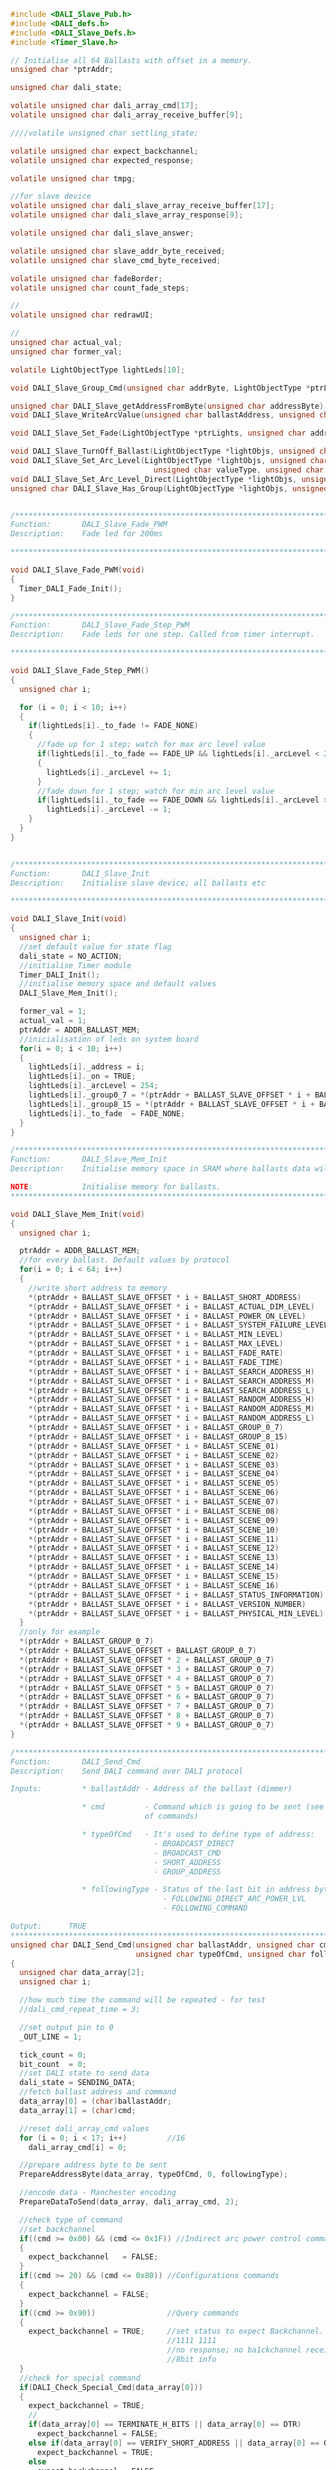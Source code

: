 #+BEGIN_SRC C
#include <DALI_Slave_Pub.h>
#include <DALI_defs.h>
#include <DALI_Slave_Defs.h>
#include <Timer_Slave.h>

// Initialise all 64 Ballasts with offset in a memory.
unsigned char *ptrAddr;

unsigned char dali_state;

volatile unsigned char dali_array_cmd[17];
volatile unsigned char dali_array_receive_buffer[9];

////volatile unsigned char settling_state;

volatile unsigned char expect_backchannel;
volatile unsigned char expected_response;

volatile unsigned char tmpg;

//for slave device
volatile unsigned char dali_slave_array_receive_buffer[17];
volatile unsigned char dali_slave_array_response[9];

volatile unsigned char dali_slave_answer;

volatile unsigned char slave_addr_byte_received;
volatile unsigned char slave_cmd_byte_received;

volatile unsigned char fadeBorder;
volatile unsigned char count_fade_steps;

//
volatile unsigned char redrawUI;

//
unsigned char actual_val;
unsigned char former_val;

volatile LightObjectType lightLeds[10];

void DALI_Slave_Group_Cmd(unsigned char addrByte, LightObjectType *ptrLight);

unsigned char DALI_Slave_getAddressFromByte(unsigned char addressByte);
void DALI_Slave_WriteArcValue(unsigned char ballastAddress, unsigned char arcValue);

void DALI_Slave_Set_Fade(LightObjectType *ptrLights, unsigned char addrByte, unsigned char fadeTypeDir);

void DALI_Slave_TurnOff_Ballast(LightObjectType *lightObjs, unsigned char ObjId);
void DALI_Slave_Set_Arc_Level(LightObjectType *lightObjs, unsigned char ObjId,
                                unsigned char valueType, unsigned char ledOn);
void DALI_Slave_Set_Arc_Level_Direct(LightObjectType *lightObjs, unsigned char ObjId, unsigned char arcValue);
unsigned char DALI_Slave_Has_Group(LightObjectType *lightObjs, unsigned char ObjId, unsigned char addrByte);


/*******************************************************************************
Function:       DALI_Slave_Fade_PWM
Description:    Fade led for 200ms

*******************************************************************************/

void DALI_Slave_Fade_PWM(void)
{
  Timer_DALI_Fade_Init();
}

/*******************************************************************************
Function:       DALI_Slave_Fade_Step_PWM
Description:    Fade leds for one step. Called from timer interrupt.

*******************************************************************************/

void DALI_Slave_Fade_Step_PWM()
{
  unsigned char i;

  for (i = 0; i < 10; i++)
  {
    if(lightLeds[i]._to_fade != FADE_NONE)
    {
      //fade up for 1 step; watch for max arc level value
      if(lightLeds[i]._to_fade == FADE_UP && lightLeds[i]._arcLevel < 254)
      {
        lightLeds[i]._arcLevel += 1;
      }
      //fade down for 1 step; watch for min arc level value
      if(lightLeds[i]._to_fade == FADE_DOWN && lightLeds[i]._arcLevel > 1)
        lightLeds[i]._arcLevel -= 1;
    }
  }
}


/*******************************************************************************
Function:       DALI_Slave_Init
Description:    Initialise slave device; all ballasts etc

*******************************************************************************/

void DALI_Slave_Init(void)
{
  unsigned char i;
  //set default value for state flag
  dali_state = NO_ACTION;
  //initialise Timer module
  Timer_DALI_Init();
  //initialise memory space and default values
  DALI_Slave_Mem_Init();
  
  former_val = 1;
  actual_val = 1;
  ptrAddr = ADDR_BALLAST_MEM;
  //inicialisation of leds on system board
  for(i = 0; i < 10; i++)
  {
    lightLeds[i]._address = i;
    lightLeds[i]._on = TRUE;
    lightLeds[i]._arcLevel = 254;
    lightLeds[i]._group0_7 = *(ptrAddr + BALLAST_SLAVE_OFFSET * i + BALLAST_GROUP_0_7);
    lightLeds[i]._group8_15 = *(ptrAddr + BALLAST_SLAVE_OFFSET * i + BALLAST_GROUP_8_15);
    lightLeds[i]._to_fade  = FADE_NONE;
  }
}

/*******************************************************************************
Function:       DALI_Slave_Mem_Init
Description:    Initialise memory space in SRAM where ballasts data will be stored

NOTE:           Initialise memory for ballasts.
*******************************************************************************/

void DALI_Slave_Mem_Init(void)
{
  unsigned char i;

  ptrAddr = ADDR_BALLAST_MEM;
  //for every ballast. Default values by protocol
  for(i = 0; i < 64; i++)
  {
    //write short address to memory
    *(ptrAddr + BALLAST_SLAVE_OFFSET * i + BALLAST_SHORT_ADDRESS)         = i;
    *(ptrAddr + BALLAST_SLAVE_OFFSET * i + BALLAST_ACTUAL_DIM_LEVEL)      = 0;
    *(ptrAddr + BALLAST_SLAVE_OFFSET * i + BALLAST_POWER_ON_LEVEL)        = 254;
    *(ptrAddr + BALLAST_SLAVE_OFFSET * i + BALLAST_SYSTEM_FAILURE_LEVEL)  = 254;
    *(ptrAddr + BALLAST_SLAVE_OFFSET * i + BALLAST_MIN_LEVEL)             = 1;
    *(ptrAddr + BALLAST_SLAVE_OFFSET * i + BALLAST_MAX_LEVEL)             = 254;
    *(ptrAddr + BALLAST_SLAVE_OFFSET * i + BALLAST_FADE_RATE)             = 7;
    *(ptrAddr + BALLAST_SLAVE_OFFSET * i + BALLAST_FADE_TIME)             = 1;
    *(ptrAddr + BALLAST_SLAVE_OFFSET * i + BALLAST_SEARCH_ADDRESS_H)      = 0;
    *(ptrAddr + BALLAST_SLAVE_OFFSET * i + BALLAST_SEARCH_ADDRESS_M)      = 0;
    *(ptrAddr + BALLAST_SLAVE_OFFSET * i + BALLAST_SEARCH_ADDRESS_L)      = 0;
    *(ptrAddr + BALLAST_SLAVE_OFFSET * i + BALLAST_RANDOM_ADDRESS_H)      = 0;
    *(ptrAddr + BALLAST_SLAVE_OFFSET * i + BALLAST_RANDOM_ADDRESS_M)      = 0;
    *(ptrAddr + BALLAST_SLAVE_OFFSET * i + BALLAST_RANDOM_ADDRESS_L)      = 0;
    *(ptrAddr + BALLAST_SLAVE_OFFSET * i + BALLAST_GROUP_0_7)             = 0;
    *(ptrAddr + BALLAST_SLAVE_OFFSET * i + BALLAST_GROUP_8_15)            = 0;
    *(ptrAddr + BALLAST_SLAVE_OFFSET * i + BALLAST_SCENE_01)              = 0;
    *(ptrAddr + BALLAST_SLAVE_OFFSET * i + BALLAST_SCENE_02)              = 254;
    *(ptrAddr + BALLAST_SLAVE_OFFSET * i + BALLAST_SCENE_03)              = 190;
    *(ptrAddr + BALLAST_SLAVE_OFFSET * i + BALLAST_SCENE_04)              = 0;
    *(ptrAddr + BALLAST_SLAVE_OFFSET * i + BALLAST_SCENE_05)              = 0;
    *(ptrAddr + BALLAST_SLAVE_OFFSET * i + BALLAST_SCENE_06)              = 254;
    *(ptrAddr + BALLAST_SLAVE_OFFSET * i + BALLAST_SCENE_07)              = 254;
    *(ptrAddr + BALLAST_SLAVE_OFFSET * i + BALLAST_SCENE_08)              = 80;
    *(ptrAddr + BALLAST_SLAVE_OFFSET * i + BALLAST_SCENE_09)              = 190;
    *(ptrAddr + BALLAST_SLAVE_OFFSET * i + BALLAST_SCENE_10)              = 200;
    *(ptrAddr + BALLAST_SLAVE_OFFSET * i + BALLAST_SCENE_11)              = 50;
    *(ptrAddr + BALLAST_SLAVE_OFFSET * i + BALLAST_SCENE_12)              = 30;
    *(ptrAddr + BALLAST_SLAVE_OFFSET * i + BALLAST_SCENE_13)              = 254;
    *(ptrAddr + BALLAST_SLAVE_OFFSET * i + BALLAST_SCENE_14)              = 0;
    *(ptrAddr + BALLAST_SLAVE_OFFSET * i + BALLAST_SCENE_15)              = 0;
    *(ptrAddr + BALLAST_SLAVE_OFFSET * i + BALLAST_SCENE_16)              = 100;
    *(ptrAddr + BALLAST_SLAVE_OFFSET * i + BALLAST_STATUS_INFORMATION)    = 0;
    *(ptrAddr + BALLAST_SLAVE_OFFSET * i + BALLAST_VERSION_NUMBER)        = 0;
    *(ptrAddr + BALLAST_SLAVE_OFFSET * i + BALLAST_PHYSICAL_MIN_LEVEL)    = 1;
  }
  //only for example
  *(ptrAddr + BALLAST_GROUP_0_7)                                          = 0x2D;
  *(ptrAddr + BALLAST_SLAVE_OFFSET + BALLAST_GROUP_0_7)                   = 0x35;
  *(ptrAddr + BALLAST_SLAVE_OFFSET * 2 + BALLAST_GROUP_0_7)               = 0x11;
  *(ptrAddr + BALLAST_SLAVE_OFFSET * 3 + BALLAST_GROUP_0_7)               = 0x15;
  *(ptrAddr + BALLAST_SLAVE_OFFSET * 4 + BALLAST_GROUP_0_7)               = 0x29;
  *(ptrAddr + BALLAST_SLAVE_OFFSET * 5 + BALLAST_GROUP_0_7)               = 0x2D;
  *(ptrAddr + BALLAST_SLAVE_OFFSET * 6 + BALLAST_GROUP_0_7)               = 0x2A;
  *(ptrAddr + BALLAST_SLAVE_OFFSET * 7 + BALLAST_GROUP_0_7)               = 0x2A;
  *(ptrAddr + BALLAST_SLAVE_OFFSET * 8 + BALLAST_GROUP_0_7)               = 0x2A;
  *(ptrAddr + BALLAST_SLAVE_OFFSET * 9 + BALLAST_GROUP_0_7)               = 0x3A;
}

/******************************************************************************
Function:       DALI_Send_Cmd
Description:    Send DALI command over DALI protocol

Inputs:         * ballastAddr - Address of the ballast (dimmer)

                * cmd         - Command which is going to be sent (see DALI_defs.h for list
                              of commands)
                              
                * typeOfCmd   - It's used to define type of address:
                                - BROADCAST_DIRECT
                                - BROADCAST_CMD
                                - SHORT_ADDRESS
                                - GROUP_ADDRESS
                              
                * followingType - Status of the last bit in address byte.
                                  - FOLLOWING_DIRECT_ARC_POWER_LVL
                                  - FOLLOWING_COMMAND
                                  
Output:      TRUE
******************************************************************************/
unsigned char DALI_Send_Cmd(unsigned char ballastAddr, unsigned char cmd,
                            unsigned char typeOfCmd, unsigned char followingType)
{
  unsigned char data_array[2];
  unsigned char i;

  //how much time the command will be repeated - for test
  //dali_cmd_repeat_time = 3;
  
  //set output pin to 0
  _OUT_LINE = 1;
  
  tick_count = 0;
  bit_count  = 0;
  //set DALI state to send data
  dali_state = SENDING_DATA;
  //fetch ballast address and command
  data_array[0] = (char)ballastAddr;
  data_array[1] = (char)cmd;
  
  //reset dali_array_cmd values
  for (i = 0; i < 17; i++)         //16
    dali_array_cmd[i] = 0;
  
  //prepare address byte to be sent
  PrepareAddressByte(data_array, typeOfCmd, 0, followingType);
  
  //encode data - Manchester encoding
  PrepareDataToSend(data_array, dali_array_cmd, 2);

  //check type of command
  //set backchannel
  if((cmd >= 0x00) && (cmd <= 0x1F)) //Indirect arc power control commands
  {
    expect_backchannel   = FALSE;
  }
  if((cmd >= 20) && (cmd <= 0x80)) //Configurations commands
  {
    expect_backchannel = FALSE;
  }
  if((cmd >= 0x90))                //Query commands
  {
    expect_backchannel = TRUE;     //set status to expect Backchannel. Posible answer:
                                   //1111 1111                             - YES
                                   //no response; no ba1ckchannel received  - NO
                                   //8bit info                             - 8 bit
  }
  //check for special command
  if(DALI_Check_Special_Cmd(data_array[0]))
  {
    expect_backchannel = TRUE;
    //
    if(data_array[0] == TERMINATE_H_BITS || data_array[0] == DTR)
      expect_backchannel = FALSE;
    else if(data_array[0] == VERIFY_SHORT_ADDRESS || data_array[0] == QUERY_SHORT_ADDRESS_H)
      expect_backchannel = TRUE;
    else
      expect_backchannel = FALSE;
    

  }

  //start timer
  Timer_Start();
  
  return TRUE;
}

unsigned char DALI_Check_Special_Cmd(unsigned char addrByte)
{
  volatile unsigned char addrToCheck;
  
  addrToCheck = addrByte;    //get address byte
  if ((addrToCheck == 0x90) || (addrToCheck == 0xA0)) //check for 1010 or 1011
  {
    if(addrToCheck & 0x01) //LSB must be 1
      return TRUE;
    else
      return FALSE;
  }
  else
  {
    return FALSE;
  }
}

/*******************************************************************************
Function:       DALI_Slave_Receiving_Data
Description:    Check status of IN line and write to array

Note:           Manchester encoding

*******************************************************************************/

void DALI_Slave_Receiving_Data(void)
{
  unsigned char pulsePosition;
  //forward frame - 17 bits to receive - last 2 don't change phase
  //first bit is start bit (1), ignore, also last 2 bits are stop bits
  //FF - BF settlling time 7Te - 22Te (2Te = 8 interrupt intervals)
  //when change on pin is detected, tick_count is restarted.

    if(tick_count == (bit_count * 8 + 2))
    {
      if(_IN_LINE == 1)
        dali_slave_array_receive_buffer[bit_count] = 0;
      else
        dali_slave_array_receive_buffer[bit_count] = 1;
    }

  //increment ticks
  tick_count++;

  if(tick_count % 8 == 0)
    bit_count++;

  //transfer completed
  if(bit_count > 16)
  {
    //set dali state
    dali_state = FORWARD_FRAME_RECEIVED;
  }
}

/*******************************************************************************
Function:       DALI_Slave_Sending_Data
Description:    Check status of IN line and send data to master device

Note:           Manchester encoding

*******************************************************************************/

void DALI_Slave_Sending_Data(void)
{
  unsigned char pulsePosition;

  if(tick_count < 8)
  {
    if(tick_count < 4)
      _OUT_LINE = 0;
    else
      _OUT_LINE = 1;
  }
  else
  if(bit_count < 9)
  {
    if(tick_count % 4 == 0)
    {
      pulsePosition = tick_count / 4;
      if(pulsePosition % 2 == 0)
      {
        if(dali_slave_array_response[bit_count] == DALI_START_BIT_PULSE)
          _OUT_LINE = 1;
        else
          _OUT_LINE = 0;
      }
      else
      {
        if(dali_slave_array_response[bit_count] == DALI_START_BIT_PULSE)
          _OUT_LINE = 0;
        else
          _OUT_LINE = 1;
      }
    }
  }
  tick_count++;

  if(tick_count % 8 == 0)
    bit_count++;

  if(bit_count > 8)
  {
    dali_state = BACKWARD_FRAME_SENT;
    _OUT_LINE  = 1;
    _IN_LINE   = 1;
  }
}

/*******************************************************************************
Function:       PrepareDataToSend
Description:    Prepare command array to be encoded and create new array where
                every element is a bit.

Parameters:     * commandArray - Array of bytes values

                * tx_array     - Return array. Each element represents bit state
                
                * bytesInCmd   - Number of bytes in command array


Note:           Manchester encoding

*******************************************************************************/

void PrepareDataToSend(unsigned char *commandArray, unsigned char *tx_array, 
                       unsigned char bytesInCmd)
{
  //set default valur for the mask
  unsigned char mask = 0x80;
  //variable which hold one byte value - one element from commandArray
  unsigned char dummy;
  //number of bytes in command
  unsigned char bytes_counter;
  unsigned char i;
  //number of active bit
  unsigned char bitCounter;
  //set default value
  bitCounter = 0;
  
  for (i = 0; i < 9; i++)
  {
    tx_array[0] = 0;
  }
  
  //loop through all bytes in commandArray
  for(bytes_counter = 0; bytes_counter < bytesInCmd; bytes_counter++)
  {
    //assign byte for use
    dummy = commandArray[bytes_counter];
    //set mask to default value
    mask = 0x80;
    //increment number of active bit
    bitCounter++;

    //check if active bit is the first one
    if(bitCounter == 1)
    {
      //start bit is always 1 - in manchester that is END_BIT_PULSE
      tx_array[0] = DALI_END_BIT_PULSE;
    }
    //2 byte command
    //go through all bytes and use Manchester
    for(i = 1; i < 9; i++) //1 & 9
    {
      //check if bit is one
      if(dummy & mask)
      {
        //assign pulse value - manchester
        tx_array[i + (8 * bytes_counter)] = DALI_END_BIT_PULSE;
      }
      else
      {
        //assign pulse value - manchester
        tx_array[i + (8 * bytes_counter)] = DALI_START_BIT_PULSE;
      }
      //check mask value
      if(mask == 0x01)
        mask <<= 7;     //shift mask bit to MSB
      else
        mask >>= 1;     //shift mask bit to 1 right
    }
  }
  //tx_array[17] = DALI_END_BIT_PULSE;
  
  //add 2 stop bits at the end
/*for (i = 1; i < 3; i++)
  {
    //assign pulse value - manchester
    tx_array[16 + i] = DALI_END_BIT_PULSE;
  }*/
}

/*******************************************************************************
Function:       DALI_Slave_PWM_Set_Duty
Description:    Set 1 step fade

*******************************************************************************/

void DALI_Slave_PWM_Set_Duty(unsigned char arclevel, unsigned char addressBallast)
{
  unsigned int currentDuty;
  
  currentDuty = arclevel;
  
  switch(addressBallast)
  {
    case 0 : {
              PWM_TIM1_Set_Duty(currentDuty, _PWM_NON_INVERTED, _PWM_CHANNEL1);
              break;
             }
    case 1 : {
              PWM_TIM1_Set_Duty(currentDuty, _PWM_NON_INVERTED, _PWM_CHANNEL2);
              break;
             }
    case 2 : {
              PWM_TIM1_Set_Duty(currentDuty, _PWM_NON_INVERTED, _PWM_CHANNEL3);
              break;
             }
    case 3 : {
              PWM_TIM1_Set_Duty(currentDuty, _PWM_NON_INVERTED, _PWM_CHANNEL4);
              break;
             }
    case 4 : {
              PWM_TIM3_Set_Duty(currentDuty, _PWM_NON_INVERTED, _PWM_CHANNEL1);
              break;
             }
    case 5 : {
              PWM_TIM3_Set_Duty(currentDuty, _PWM_NON_INVERTED, _PWM_CHANNEL2);
              break;
             }
    case 6 : {
              PWM_TIM3_Set_Duty(currentDuty, _PWM_NON_INVERTED, _PWM_CHANNEL3);
              break;
             }
    case 7 : {
              PWM_TIM3_Set_Duty(currentDuty, _PWM_NON_INVERTED, _PWM_CHANNEL4);
              break;
             }
    case 8 : {
              PWM_TIM8_Set_Duty(currentDuty, _PWM_NON_INVERTED, _PWM_CHANNEL1);
              break;
             }
    case 9 : {
              PWM_TIM8_Set_Duty(currentDuty, _PWM_NON_INVERTED, _PWM_CHANNEL2);
              break;
             }
  }
}


/*******************************************************************************
Function:       DALI_Slave_PWM_TIM1_Init
Description:    Initialisa PWM module

*******************************************************************************/

void DALI_Slave_PWM_TIM1_Init(void)
{
  PWM_TIM1_Init(656250);  //256 steps
  
  PWM_TIM1_Set_Duty(250, _PWM_NON_INVERTED, _PWM_CHANNEL4);
  PWM_TIM1_Set_Duty(250, _PWM_NON_INVERTED, _PWM_CHANNEL3);
  PWM_TIM1_Set_Duty(250, _PWM_NON_INVERTED, _PWM_CHANNEL2);
  PWM_TIM1_Set_Duty(250, _PWM_NON_INVERTED, _PWM_CHANNEL1);
  PWM_TIM1_Start(_PWM_CHANNEL1, &_GPIO_MODULE_TIM1_CH1_PE9);
  PWM_TIM1_Start(_PWM_CHANNEL2, &_GPIO_MODULE_TIM1_CH2_PA9);
  PWM_TIM1_Start(_PWM_CHANNEL3, &_GPIO_MODULE_TIM1_CH3_PA10);
  PWM_TIM1_Start(_PWM_CHANNEL4, &_GPIO_MODULE_TIM1_CH4_PE14);
}

/*******************************************************************************
Function:       DALI_Slave_PWM_TIM3_Init
Description:    Initialisa PWM module

*******************************************************************************/

void DALI_Slave_PWM_TIM3_Init(void)
{
  PWM_TIM3_Init(656250);  //256 steps

  PWM_TIM3_Set_Duty(250, _PWM_NON_INVERTED, _PWM_CHANNEL4);
  PWM_TIM3_Set_Duty(250, _PWM_NON_INVERTED, _PWM_CHANNEL3);
  PWM_TIM3_Set_Duty(250, _PWM_NON_INVERTED, _PWM_CHANNEL2);
  PWM_TIM3_Set_Duty(250, _PWM_NON_INVERTED, _PWM_CHANNEL1);
  PWM_TIM3_Start(_PWM_CHANNEL1, &_GPIO_MODULE_TIM3_CH1_PA6);
  PWM_TIM3_Start(_PWM_CHANNEL2, &_GPIO_MODULE_TIM3_CH2_PB5);
  PWM_TIM3_Start(_PWM_CHANNEL3, &_GPIO_MODULE_TIM3_CH3_PC8);
  PWM_TIM3_Start(_PWM_CHANNEL4, &_GPIO_MODULE_TIM3_CH4_PC9);
}

/*******************************************************************************
Function:       DALI_Slave_PWM_TIM3_Init
Description:    Initialisa PWM module

*******************************************************************************/

void DALI_Slave_PWM_TIM8_Init(void)
{
  PWM_TIM8_Init(656250);  //256 steps

  PWM_TIM8_Set_Duty(250, _PWM_NON_INVERTED, _PWM_CHANNEL1);
  PWM_TIM8_Set_Duty(250, _PWM_NON_INVERTED, _PWM_CHANNEL2);
  PWM_TIM8_Start(_PWM_CHANNEL1, &_GPIO_MODULE_TIM8_CH1_PC6);
  PWM_TIM8_Start(_PWM_CHANNEL2, &_GPIO_MODULE_TIM8_CH2_PC7);
}

/*******************************************************************************
Function:       DALI_Slave_Cmd_OFF
Description:    Turn off ballasts.

*******************************************************************************/

void DALI_Slave_Cmd_OFF(unsigned char addrByte)
{
unsigned char i;
  unsigned char addrBallast;

  if(addrByte == BROADCAST_CMD)
  {
    for(i = 0; i < 10; i++)
    {
      DALI_Slave_TurnOff_Ballast(lightLeds, i);
    }
  }
  else if ((addrByte & 0x80))
  {
    for (i = 0; i < 10; i++)
    {
      if(DALI_Slave_Has_Group(lightLeds, i, addrByte))
      {
        DALI_Slave_TurnOff_Ballast(lightLeds, i);
      }
    }
  }
  else
  {
    //get address
    addrBallast = DALI_Slave_getAddressFromByte(addrByte);
    DALI_Slave_TurnOff_Ballast(lightLeds, addrBallast);
  }
}

/*******************************************************************************
Function:       DALI_Slave_Cmd_RECALL_MIN_LEVEL
Description:    Set the actual arc power level to the MIN LEVEL without fading.
                If the lamp is off it shall be ignited with this command.

*******************************************************************************/

void DALI_Slave_Cmd_RECALL_MIN_LEVEL(unsigned char addrByte)
{
  unsigned char i;
  unsigned char addrBallast;

  ptrAddr = ADDR_BALLAST_MEM;

  if(addrByte == BROADCAST_CMD)
  {
    for(i = 0; i < 10; i++)
    {
      DALI_Slave_Set_Arc_Level(lightLeds, i, BALLAST_MIN_LEVEL, TRUE);
      DALI_Slave_PWM_Set_Duty(lightLeds[i]._arcLevel, lightLeds[i]._address);
    }
  }
   else if((addrbyte & 0x80))
  {
    for (i=0; i < 10; i++)
    {
      if(DALI_Slave_Has_Group(lightLeds, i, addrByte))
      {
        DALI_Slave_Set_Arc_Level(lightLeds, i, BALLAST_MIN_LEVEL, TRUE);
        DALI_Slave_PWM_Set_Duty(lightLeds[i]._arcLevel, lightLeds[i]._address);
      }
    }
  }
  else
  {
    //get address
    addrBallast = DALI_Slave_getAddressFromByte(addrByte);
    DALI_Slave_Set_Arc_Level(lightLeds, addrBallast, BALLAST_MIN_LEVEL, TRUE);
    //pwm to arc level
    DALI_Slave_PWM_Set_Duty(lightLeds[addrBallast]._arcLevel, lightLeds[addrBallast]._address);
  }
}

/*******************************************************************************
Function:       DALI_Slave_Group_Cmd
Description:    Execute command on ballast with specific group

*******************************************************************************/
void DALI_Slave_Group_Cmd(unsigned char addrByte, LightObjectType *ptrLight)
{
unsigned char groupAddress;
    unsigned char i;

    groupAddress = addrByte << 3;
    groupAddress = groupAddress >> 4;

    for(i = 0; i < 10; i++)
    {
       if(DALI_Slave_Has_Group(lightLeds, i, addrByte))
       {
         DALI_Slave_Set_Arc_Level(ptrLight, i, BALLAST_MAX_LEVEL, TRUE);
       }
       else
         DALI_Slave_TurnOff_Ballast(ptrLight, i);
    }
}

/*******************************************************************************
Function:       DALI_Slave_Cmd_RECALL_MAX_LEVEL
Description:    Set the actual arc power level to the MAX LEVEL without fading.
                If the lamp is off it shall be ignited with this command.

*******************************************************************************/

void DALI_Slave_Cmd_RECALL_MAX_LEVEL(unsigned char addrByte)
{
  unsigned char i;
  unsigned char addrBallast;

  ptrAddr = ADDR_BALLAST_MEM;

  if(addrByte == BROADCAST_CMD)
  {
    for(i = 0; i < 10; i++)
    {
      DALI_Slave_Set_Arc_Level(lightLeds, i, BALLAST_MAX_LEVEL, TRUE);
      DALI_Slave_PWM_Set_Duty(lightLeds[i]._arcLevel, lightLeds[i]._address);
    }
  }
  //group command
  else if ((addrByte & GROUP_ADDRESS) == 0x80)
  {
    for (i=0; i < 10; i++)
    {
      if(DALI_Slave_Has_Group(lightLeds, i, addrByte))
      {
        DALI_Slave_Set_Arc_Level(lightLeds, i, BALLAST_MAX_LEVEL, TRUE);
        DALI_Slave_PWM_Set_Duty(lightLeds[i]._arcLevel, lightLeds[i]._address);
      }
    }
  }
  else
  {
    //get address
    addrBallast = DALI_Slave_getAddressFromByte(addrByte);
    DALI_Slave_Set_Arc_Level(lightLeds, addrBallast, BALLAST_MAX_LEVEL, TRUE);
    //pwm
    DALI_Slave_PWM_Set_Duty(lightLeds[addrBallast]._arcLevel, lightLeds[addrBallast]._address);
  }
}

/*******************************************************************************
Function:       DALI_Slave_Cmd_GO_TO_SCENE
Description:    Set the actual arc power level to the value stored for scene XXXX
                using the actual fade time. If the ballast does not belong to scene
                XXXX, the arc power level remain unchanged. If the lamp is off it
                shall be ignited with this command.

*******************************************************************************/

void DALI_Slave_Cmd_GO_TO_SCENE(unsigned char addrByte, unsigned char scene)
{
  unsigned char i;
  unsigned char addrBallast;
  unsigned char sceneLevel;

  ptrAddr = ADDR_BALLAST_MEM;
  
  //get scene from byte
  sceneLevel = scene & 0x0F;
  
  if(addrByte == BROADCAST_CMD)
  {
    for (i = 0; i < 10; i++)
    {
      //set arc level to scene level
      DALI_Slave_Set_Arc_Level(lightLeds, i, (BALLAST_SCENE_01 + sceneLevel), TRUE);
      DALI_Slave_PWM_Set_Duty(lightLeds[i]._arcLevel, lightLeds[i]._address);
    }
  }
  else if ((addrByte & GROUP_ADDRESS) == 0x80)
  {
    for (i=0; i < 10; i++)
    {
      if(DALI_Slave_Has_Group(lightLeds, i, addrByte))
      {
        DALI_Slave_Set_Arc_Level(lightLeds, i, (BALLAST_SCENE_01 + sceneLevel), TRUE);
        DALI_Slave_PWM_Set_Duty(lightLeds[i]._arcLevel, lightLeds[i]._address);
      }
    }
  }
  else
  {
     //get address
     addrBallast = DALI_Slave_getAddressFromByte(addrByte);
     DALI_Slave_Set_Arc_Level(lightLeds, addrBallast, (BALLAST_SCENE_01 + sceneLevel), TRUE);
     DALI_Slave_PWM_Set_Duty(lightLeds[addrBallast]._arcLevel, lightLeds[addrBallast]._address);
  }
}

/*******************************************************************************
Function:       DALI_Slave_getAddressFromByte
Description:    Get the address from address byte.

*******************************************************************************/

unsigned char DALI_Slave_getAddressFromByte(unsigned char addressByte)
{
  unsigned char addressToReturn;
  
  addressToReturn = addressByte << 1;
  addressToReturn = addressToReturn >> 2;
  
  return addressToReturn;
}

/*******************************************************************************
Function:       DALI_Slave_WriteArcValue
Description:    Write arc value to memory for specific led

*******************************************************************************/

void DALI_Slave_WriteArcValue(unsigned char ballastAddress, unsigned char arcValue)
{
  ptrAddr = ADDR_BALLAST_MEM;
  *(ptrAddr + BALLAST_SLAVE_OFFSET * ballastAddress + BALLAST_ACTUAL_DIM_LEVEL) = arcValue;
}

/*******************************************************************************
Function:       DALI_Slave_Cmd_STEP_UP
Description:    Set the actual arc power level one step higher immediately
                without fading.

*******************************************************************************/

void DALI_Slave_Cmd_STEP_UP(unsigned char addrByte)
{
  unsigned char i;
  unsigned char addrBallast;
  unsigned char stepUpValue;
  
  ptrAddr = ADDR_BALLAST_MEM;
  
  if(addrByte == BROADCAST_CMD || (addrByte & GROUP_ADDRESS))
  {
    for (i = 0; i < 10; i++)
    {
      //only active lights
      if (lightLeds[i]._on)
      {
        //get FADE RATE
        stepUpValue = *(ptrAddr + BALLAST_SLAVE_OFFSET * lightLeds[i]._address + BALLAST_FADE_RATE);
        //check max level
        if((lightLeds[i]._arcLevel + stepUpValue) < *(ptrAddr + BALLAST_SLAVE_OFFSET * lightLeds[i]._address + BALLAST_MAX_LEVEL))
        {
          //add one step
          lightLeds[i]._arcLevel += stepUpValue;
        }
        else
        {
          //set max level
          lightLeds[i]._arcLevel = *(ptrAddr + BALLAST_SLAVE_OFFSET * lightLeds[i]._address + BALLAST_MAX_LEVEL);
        }
        //write back to memory
        DALI_Slave_WriteArcValue(lightLeds[i]._address, lightLeds[i]._arcLevel);

        if(addrByte == BROADCAST_CMD)
          DALI_Slave_PWM_Set_Duty(lightLeds[i]._arcLevel, lightLeds[i]._address);

      }
    }
    if(((addrByte & GROUP_ADDRESS) == 0x80) && (addrByte != BROADCAST_CMD) && (addrByte != BROADCAST_DIRECT))
      DALI_Slave_Group_Cmd(addrByte, lightLeds);
  }
  else
  {
    //only active light
      addrBallast = DALI_Slave_getAddressFromByte(addrByte);
      if (lightLeds[addrBallast]._on)
      {
        //get FADE RATE
        stepUpValue = *(ptrAddr + BALLAST_SLAVE_OFFSET * lightLeds[addrBallast]._address + BALLAST_FADE_RATE);
        if((lightLeds[addrBallast]._arcLevel + stepUpValue) < *(ptrAddr + BALLAST_SLAVE_OFFSET * lightLeds[addrBallast]._address + BALLAST_MAX_LEVEL))
        {
          //add one step
          lightLeds[addrBallast]._arcLevel += stepUpValue;
        }
        else
        {
          //set maximum arc level
          lightLeds[addrBallast]._arcLevel = *(ptrAddr + BALLAST_SLAVE_OFFSET * lightLeds[addrBallast]._address + BALLAST_MAX_LEVEL);
        }
        //write to memory
        DALI_Slave_WriteArcValue(lightLeds[addrBallast]._address, lightLeds[addrBallast]._arcLevel);
        //pwm deo
        DALI_Slave_PWM_Set_Duty(lightLeds[addrBallast]._arcLevel, lightLeds[addrBallast]._address);
      }
  }
}

/*******************************************************************************
Function:       DALI_Slave_Cmd_STEP_DOWN
Description:    Set the actual arc power level one step lower immediately without
                fading.

*******************************************************************************/

void DALI_Slave_Cmd_STEP_DOWN(unsigned char addrByte)
{
  unsigned char i;
  unsigned char addrBallast;
  unsigned char stepDownValue;

  ptrAddr = ADDR_BALLAST_MEM;

  if(addrByte == BROADCAST_CMD || (addrByte & GROUP_ADDRESS))
  {
    for (i = 0; i < 16; i++)
    {
      //only active lights
      if (lightLeds[i]._on)
      {
        //get FADE RATE
        stepDownValue = *(ptrAddr + BALLAST_SLAVE_OFFSET * lightLeds[i]._address + BALLAST_FADE_RATE);
        //check max level
        if((lightLeds[i]._arcLevel - stepDownValue) > *(ptrAddr + BALLAST_SLAVE_OFFSET * lightLeds[i]._address + BALLAST_MIN_LEVEL))
        {
          //one step down
          lightLeds[i]._arcLevel -= stepDownValue;
        }
        else
        {
          //set min level
          lightLeds[i]._arcLevel = *(ptrAddr + BALLAST_SLAVE_OFFSET * lightLeds[i]._address + BALLAST_MIN_LEVEL);
        }
        //write back to memory
        DALI_Slave_WriteArcValue(lightLeds[i]._address, lightLeds[i]._arcLevel);
        //pwm
        if(addrByte == BROADCAST_CMD)
          DALI_Slave_PWM_Set_Duty(lightLeds[i]._arcLevel, lightLeds[i]._address);
      }
    }
    if(((addrByte & GROUP_ADDRESS) == 0x80) && (addrByte != BROADCAST_CMD) && (addrByte != BROADCAST_DIRECT))
      DALI_Slave_Group_Cmd(addrByte, lightLeds);
  }
  else
  {
    addrBallast = DALI_Slave_getAddressFromByte(addrByte);
    
    if(lightLeds[addrBallast]._on)
    {
      //get FADE RATE
      stepDownValue = *(ptrAddr + BALLAST_SLAVE_OFFSET * lightLeds[addrBallast]._address + BALLAST_FADE_RATE);
      if((lightLeds[addrBallast]._arcLevel - stepDownValue) > *(ptrAddr + BALLAST_SLAVE_OFFSET * addrBallast + BALLAST_MIN_LEVEL))   //lightLeds[addrBallast]._address + BALLAST_MIN_LEVEL))
      {
        //one step down
        lightLeds[addrBallast]._arcLevel -= stepDownValue;
      }
      else
      {
        //set minimum arc level
        lightLeds[addrBallast]._arcLevel = *(ptrAddr + BALLAST_SLAVE_OFFSET * lightLeds[addrBallast]._address + BALLAST_MIN_LEVEL);
      }
      //write to memory
      DALI_Slave_WriteArcValue(lightLeds[addrBallast]._address, lightLeds[addrBallast]._arcLevel);
      //pwm deo
      DALI_Slave_PWM_Set_Duty(lightLeds[addrBallast]._arcLevel, lightLeds[addrBallast]._address);
    }
  }
}

/*******************************************************************************
Function:       DALI_Slave_Cmd_DOWN
Description:    Dim down 200 ms using the selected FADE RATE

*******************************************************************************/

void DALI_Slave_Cmd_DOWN(unsigned char addrByte)
{
  fadeBorder = 45;
  DALI_Slave_Set_Fade(lightLeds, addrByte, FADE_DOWN);
  DALI_Slave_Fade_PWM();
}

/*******************************************************************************
Function:       DALI_Slave_Cmd_UP
Description:    Dim up 200ms using selected fade rate

*******************************************************************************/
void DALI_Slave_Cmd_UP(unsigned char addrByte)
{
  fadeBorder = 45;
  DALI_Slave_Set_Fade(lightLeds, addrByte, FADE_UP);
  DALI_Slave_Fade_PWM();
}

/*******************************************************************************
Function:       DALI_Slave_Cmd_STEP_DOWN_AND_OFF
Description:    Set the actual arc power level one step lower immediately without 
                fading. If the actual arc power level is already at the MIN LEVEL 
                the lamp shall be switched off by this command.

*******************************************************************************/

void DALI_Slave_Cmd_STEP_DOWN_AND_OFF(unsigned char addrByte)
{
  unsigned char i;
  unsigned char addrBallast;
  unsigned char stepDownValue;
  unsigned char minArcValue;
  unsigned char mask;
  
  ptrAddr = ADDR_BALLAST_MEM;
  
  if(addrByte == BROADCAST_CMD || (addrByte & GROUP_ADDRESS))
  {
    for(i = 0; i < 10; i++)
    {
      stepDownValue = *(ptrAddr + BALLAST_SLAVE_OFFSET * lightLeds[i]._address + BALLAST_FADE_RATE);
      //get min arc value for ballast
      minArcValue = *(ptrAddr + BALLAST_SLAVE_OFFSET * lightLeds[i]._address + BALLAST_MIN_LEVEL);
      //below min value, set to min
      if((lightLeds[i]._arcLevel - stepDownValue) < minArcValue)
      {
        lightLeds[i]._arcLevel = minArcValue;
      }
      else if(lightLeds[i]._arcLevel == minArcValue) //turn off light
      {
        lightLeds[i]._on = FALSE;
        lightLeds[i]._arcLevel = 0;
      }
      else if((lightLeds[i]._arcLevel - stepDownValue) > minArcValue)
      {
        //step down
        lightLeds[i]._arcLevel -= stepDownValue;
      }
      //write to memory
      DALI_Slave_WriteArcValue(lightLeds[i]._address, lightLeds[i]._arcLevel);
      if(lightLeds[i]._on)
      {
        //pwm
        if(addrByte == BROADCAST_CMD)
          DALI_Slave_PWM_Set_Duty(lightLeds[i]._arcLevel, Lightleds[i]._address);
      }
    }
    if(((addrByte & GROUP_ADDRESS) == 0x80) && (addrByte != BROADCAST_CMD) && (addrByte != BROADCAST_DIRECT))
      DALI_Slave_Group_Cmd(addrByte, lightLeds);
  }
  else
  {
    addrBallast = DALI_Slave_getAddressFromByte(addrByte);
    stepDownValue = *(ptrAddr + BALLAST_SLAVE_OFFSET * lightLeds[addrBallast]._address + BALLAST_FADE_RATE);
    //get min arc value for ballast
    minArcValue = *(ptrAddr + BALLAST_SLAVE_OFFSET * lightLeds[i]._address + BALLAST_MIN_LEVEL);
    if((lightLeds[addrBallast]._arcLevel - stepDownValue) < minArcValue)
      {
        lightLeds[addrBallast]._arcLevel = minArcValue;
      }
      else if(lightLeds[addrBallast]._arcLevel == minArcValue) //turn off light
      {
        lightLeds[addrBallast]._on = FALSE;
        lightLeds[addrBallast]._arcLevel = 0;
      }
      else if((lightLeds[addrBallast]._arcLevel - stepDownValue) > minArcValue)
      {
        //step down
        lightLeds[addrBallast]._arcLevel -= stepDownValue;
      }
      //write to memory
      DALI_Slave_WriteArcValue(lightLeds[addrBallast]._address, lightLeds[addrBallast]._arcLevel);
      if(lightLeds[addrBallast]._on)
      {
        //pwm deo
        DALI_Slave_PWM_Set_Duty(lightLeds[addrBallast]._arcLevel, lightLeds[addrBallast]._address);
      }
  }
}

/*******************************************************************************
Function:       DALI_Slave_Cmd_ON_AND_STEP_UP
Description:    Set the actual arc power level one step higher immediately without
                fading. If the lamp is switched off the lamp shall be ignited with 
                this command and shall be set to the MIN LEVEL.

*******************************************************************************/

void DALI_Slave_Cmd_ON_AND_STEP_UP(unsigned char addrByte)
{
  unsigned char i;
  unsigned char minArcValue;
  unsigned char maxArcValue;
  unsigned char stepUpValue;
  unsigned char addrBallast;
  
  ptrAddr = ADDR_BALLAST_MEM;
  
  if(addrByte == BROADCAST_CMD)
  {
    for(i = 0; i < 10; i++)
    {
      //get fade value
      stepUpValue = *(ptrAddr + BALLAST_SLAVE_OFFSET * lightLeds[i]._address + BALLAST_FADE_RATE);
      //get min arc level value
      minArcValue = *(ptrAddr + BALLAST_SLAVE_OFFSET * lightLeds[i]._address + BALLAST_MIN_LEVEL);
      //get max arc level value
      maxArcValue = *(ptrAddr + BALLAST_SLAVE_OFFSET * lightLeds[i]._address + BALLAST_MAX_LEVEL);
      //turn on light and set to min arc level
      if(lightLeds[i]._on == FALSE)
      {
        lightLeds[i]._on = TRUE;                     //turn on led
        lightLeds[i]._arcLevel = minArcValue;        //set arc level
      }
      else
      {
        if((lightLeds[i]._arcLevel + stepUpValue) < maxArcValue)
        {
          lightLeds[i]._arcLevel += stepUpValue;
        }
        else
        {
          lightLeds[i]._arcLevel = maxArcValue;
        }
      }
      //write to memory
      DALI_Slave_WriteArcValue(lightLeds[i]._address, lightLeds[i]._arcLevel);
      if(addrByte == BROADCAST_CMD)
        DALI_Slave_PWM_Set_Duty(lightLeds[i]._arcLevel, lightLeds[i]._address);
    }
    //pwm deo
    if(((addrByte & GROUP_ADDRESS) == 0x80) && (addrByte != BROADCAST_CMD) && (addrByte != BROADCAST_DIRECT))
      DALI_Slave_Group_Cmd(addrByte, lightLeds);

  }
  else if((addrByte & 0x80) == 0)
  {
    //get address
    addrBallast = DALI_Slave_getAddressFromByte(addrByte);
    //get fade value
    stepUpValue = *(ptrAddr + BALLAST_SLAVE_OFFSET * lightLeds[addrBallast]._address + BALLAST_FADE_RATE);
    //get min arc level value
    minArcValue = *(ptrAddr + BALLAST_SLAVE_OFFSET * lightLeds[addrBallast]._address + BALLAST_MIN_LEVEL);
    //get max arc level value
    maxArcValue = *(ptrAddr + BALLAST_SLAVE_OFFSET * lightLeds[addrBallast]._address + BALLAST_MAX_LEVEL);
    
    if(lightLeds[i]._on == FALSE)
    {
      lightLeds[i]._on = TRUE;
      lightLeds[i]._arcLevel = minArcValue;
    }
    else
    {
      if((lightLeds[i]._arcLevel + stepUpValue) < maxArcValue)
      {
        lightLeds[addrBallast]._arcLevel += stepUpValue;
      }
      else
      {
        lightLeds[addrBallast]._arcLevel = maxArcValue;
      }
    }
    //write to memory
    DALI_Slave_WriteArcValue(lightLeds[addrBallast]._address, lightLeds[addrBallast]._arcLevel);
    //pwm
    DALI_Slave_PWM_Set_Duty(lightLeds[addrBallast]._arcLevel, lightLeds[addrBallast]._address);
  }
}

/*******************************************************************************
Function:       DALI_Slave_Execute_command
Description:    Prepare ballast data to send or execute specific no-response command.

Parameters:     * addrByte - address byte from master device

                * cmdByte  - command byte from master device
                

*******************************************************************************/

unsigned char DALI_Slave_Execute_Command(unsigned char addrByte, unsigned char cmdByte)
{
  unsigned char i;
  //ballast number from address byte
  unsigned char numberOfBallast;
  //value from memory
  unsigned char returnData;
  volatile unsigned char addr;
  addr = addrByte;
  //get ballast number
  numberOfBallast = addrByte << 1;
  numberOfBallast = numberOfBallast >> 2;
  //start location for pointer - location of SHORT ADDRESS
  ptrAddr = ADDR_BALLAST_MEM;

  //redraw UI
  redrawUI = TRUE;

  //direct arc level command - short address, arc level following
  if((addr & FOLLOWING_COMMAND) == 0)
  {
    //short address
    if((addrByte & GROUP_ADDRESS) == 0)
    {
      DALI_Slave_Set_Arc_Level_Direct(lightLeds, numberOfBallast, cmdByte);
      DALI_Slave_PWM_Set_Duty(lightLeds[numberOfBallast]._arcLevel, lightLeds[numberOfBallast]._address);
    }
    else                    //group address
    {
      for (i = 0; i < 10; i++)
      {
        DALI_Slave_TurnOff_Ballast(lightLeds, i);
        if(DALI_Slave_Has_Group(lightLeds, i, addrByte))
        {
          DALI_Slave_Set_Arc_Level_Direct(lightLeds, i, cmdByte);
          DALI_Slave_PWM_Set_Duty(lightLeds[i]._arcLevel, lightLeds[i]._address);
        }
      }
    }
  }
  else  //other commands, queries etc.
  {
    switch(cmdByte)
    {
    //OFF
    case OFF : {
                  DALI_Slave_Cmd_OFF(addrByte);
                  return 0;
                  break;
                }
    //UP
    case UP  : {
                  DALI_Slave_Cmd_UP(addrByte);
                  return 0;
                  break;
               }
    //DOWN
    case DOWN : {
                  DALI_Slave_Cmd_DOWN(addrByte);
                  return 0;
                  break;
                }
    //STEP UP
    case STEP_UP : {
                     DALI_Slave_Cmd_STEP_UP(addrByte);
                     return 0;
                     break;
                   }
    //STEP DOWN
    case STEP_DOWN : {
                       DALI_Slave_Cmd_STEP_DOWN(addrByte);
                       return 0;
                       break;
                     }
    //RECALL MAX LEVEL
    case RECALL_MAX_LEVEL : {
                              DALI_Slave_Cmd_RECALL_MAX_LEVEL(addrByte);
                              return 0;
                              break;
                            }
    //RECALL MIN LEVEL
    case RECALL_MIN_LEVEL : {
                              DALI_Slave_Cmd_RECALL_MIN_LEVEL(addrByte);
                              return 0;
                              break;
                            }
    //STEP DOWN AND OFF
    case STEP_DOWN_AND_OFF : {
                               DALI_Slave_Cmd_STEP_DOWN_AND_OFF(addrByte);
                               return 0;
                               break;
                             }
    //ON AND STEP UP
    case ON_AND_STEP_UP : {
                            DALI_Slave_Cmd_ON_AND_STEP_UP(addrByte);
                            return 0;
                            break;
                          }
    //GO TO SCENE
    case GO_TO_SCENE01 :
    case GO_TO_SCENE02 :
    case GO_TO_SCENE03 :
    case GO_TO_SCENE04 :
    case GO_TO_SCENE05 :
    case GO_TO_SCENE06 :
    case GO_TO_SCENE07 :
    case GO_TO_SCENE08 :
    case GO_TO_SCENE09 :
    case GO_TO_SCENE10 :
    case GO_TO_SCENE11 :
    case GO_TO_SCENE12 :
    case GO_TO_SCENE13 :
    case GO_TO_SCENE14 :
    case GO_TO_SCENE15 :
    case GO_TO_SCENE16 : {
                           DALI_Slave_Cmd_GO_TO_SCENE(addrByte, cmdByte);
                           return 0;
                           break;
                         }
    //Query Status
    case 0x90 : {
                  returnData = *(ptrAddr + BALLAST_SLAVE_OFFSET * numberOfBallast + BALLAST_STATUS_INFORMATION);
                  break;
                }
    //Query Ballast
    case 0x91 : {
                  returnData = 255; //Ask if there is a ballast with the given address that is able to communicate. 255 - YES
                  break;
                }
    //Query Lamp Failure
    case 0x92 : {

                  break;
                }
    //Query Lamp Power On
    case 0x93 : {

                  break;
                }
    //Query Limit Error
    case 0x94 : {

                  break;
                }
    //Query Reset State
    case 0x95 : {

                  break;
                }
    //Query Missing Short Address
    case 0x96 : {

                  break;
                }
    //Query Version Number
    case 0x97 : {
                  returnData = *(ptrAddr + BALLAST_SLAVE_OFFSET * numberOfBallast + BALLAST_VERSION_NUMBER);
                  break;
                }
    //Query Content DTR
    case 0x98 : {

                  break;
                }
    //Query Device Type
    case 0x99 : {

                  break;
                }
    //Query Physical Minimum Level
    case 0x9A : {
                  returnData = *(ptrAddr + BALLAST_SLAVE_OFFSET * numberOfBallast + BALLAST_PHYSICAL_MIN_LEVEL);
                  break;
                }
    //Query Power Failure
    case 0x9B : {

                  break;

                }
    //Query Actual Level
    case 0xA0 : {
                  returnData = *(ptrAddr + BALLAST_SLAVE_OFFSET * numberOfBallast + BALLAST_ACTUAL_DIM_LEVEL);
                  break;
                }
    //Query Max Level
    case 0xA1 : {
                  returnData = *(ptrAddr + BALLAST_SLAVE_OFFSET * numberOfBallast + BALLAST_MAX_LEVEL);
                  break;
                }
    //Query Min Level
    case 0xA2 : {
                  returnData = *(ptrAddr + BALLAST_SLAVE_OFFSET * numberOfBallast + BALLAST_MIN_LEVEL);
                  break;
                }
    //Query Power On Level
    case 0xA3 : {
                  returnData = *(ptrAddr + BALLAST_SLAVE_OFFSET * numberOfBallast + BALLAST_POWER_ON_LEVEL);
                  break;
                }
    //Query System Failure Level
    case 0xA4 : {
                  returnData = *(ptrAddr + BALLAST_SLAVE_OFFSET * numberOfBallast + BALLAST_SYSTEM_FAILURE_LEVEL);
                  break;
                }
    //Query Fade Time / Fade Rate
    case 0xA5 : {

                  break;
                }
    //Query Scene Level
    case 0xB0 :
    case 0xB1 :
    case 0xB2 :
    case 0xB3 :
    case 0xB4 :
    case 0xB5 :
    case 0xB6 :
    case 0xB7 :
    case 0xB8 :
    case 0xB9 :
    case 0xBA :
    case 0xBB :
    case 0xBC :
    case 0xBD :
    case 0xBE :
    case 0xBF : {
                  unsigned char tmp;
                  //get first 4 bits - scene number
                  tmp = (cmdByte & 0x0F);
                  returnData = *(ptrAddr + BALLAST_SLAVE_OFFSET * numberOfBallast + BALLAST_SCENE_01 + tmp);
                  break;
                }
    //Query Groups 0-7
    case 0xC0 : {
                  returnData = *(ptrAddr + BALLAST_SLAVE_OFFSET * numberOfBallast + BALLAST_GROUP_0_7);
                  break;
                }
    //Query Groups 8-15
    case 0xC1 : {
                  returnData = *(ptrAddr + BALLAST_SLAVE_OFFSET * numberOfBallast + BALLAST_GROUP_8_15);
                  break;
                }
    //Query Random Address H
    case 0xC2 : {
                  returnData = *(ptrAddr + BALLAST_SLAVE_OFFSET * numberOfBallast + BALLAST_RANDOM_ADDRESS_H);
                  break;
                }
    //Query Random Address M
    case 0xC3 : {
                  returnData = *(ptrAddr + BALLAST_SLAVE_OFFSET * numberOfBallast + BALLAST_RANDOM_ADDRESS_M);
                  break;
                }
    //Query Random Address L
    case 0xC4 : {
                  returnData = *(ptrAddr + BALLAST_SLAVE_OFFSET * numberOfBallast + BALLAST_RANDOM_ADDRESS_L);
                  break;
                }

  }

  }
  
  return returnData;
}


/*******************************************************************************
Function:       PrepareAddressByte
Description:    Prepare address byte.

Parameters:     * commandArray - Array of bytes values

                * addressType  - It's used to define type of address:
                                 - BROADCAST_DIRECT
                                 - BROADCAST_CMD
                                 - SHORT_ADDRESS
                                 - GROUP_ADDRESS
                                 
                * byteAddressPosition - Index of element in array which holds address
                                        value

                * followingType       - value of the last bit in address byte. Defines
                                        if data byte holds command or direct arc value
                                        - FOLLOWING_DIRECT_ARC_POWER_LVL
                                        - FOLLOWING_COMMAND
*******************************************************************************/

void PrepareAddressByte(unsigned char *commandArray, unsigned char addressType,
                        unsigned char byteAddressPosition, unsigned char followingType)
{
  unsigned char addr_tmp;
  //broadcast command to all ballasts
  if(addressType == BROADCAST_CMD)
  {
    //set address byte to Broadcast command - value 0xFF
    commandArray[byteAddressPosition] = BROADCAST_CMD;
  }
  else
  {
    //fetch address value from array to operate
    addr_tmp = commandArray[byteAddressPosition];

    if (addressType == BROADCAST_DIRECT)
      //broadcast direct arc level to all ballasts - value 0xFE
      commandArray[byteAddressPosition] = BROADCAST_DIRECT;
    else
    {
      //shift address value for 1 to left
      addr_tmp <<= 1;
      
      //check if the command byte is following address byte
      if(followingType == FOLLOWING_COMMAND)
        //set LSB
        addr_tmp |= 0x01;
      //if it is a group address
      if (addressType == GROUP_ADDRESS)
        //add group value to address byte
        addr_tmp |= GROUP_ADDRESS;
      //assign return value
      commandArray[byteAddressPosition] = addr_tmp;
    }
  }
}

/*******************************************************************************
Function:       DALI_Get_Ballast_Answer
Description:    Encode and write received data. Check in dali_array_receive_buffer

Output:         Return ballast answer
                - YES  : 1111 1111
                - NO   : 0
                - 8bit : XXXX XXXX - 8bit value

*******************************************************************************/

unsigned char DALI_Get_Ballast_Answer(void)
{
  unsigned char i;
  unsigned char receivedData;
  
  for (i = 0; i < 8; i++)
  {
    //shift bit to the right position
    dali_array_receive_buffer[i] <<= i;
    //add bit to the received byte
    receivedData |= dali_array_receive_buffer[i];
  }
  //return received byte
  return receivedData;
}

/*******************************************************************************
Function:       DALI_Slave_Status
Description:    DALI slave device main loop

Output:         Return DALI state

*******************************************************************************/

unsigned char DALI_Slave_Status(void)
{
  if(dali_state == NO_ACTION)
  {
    //idle state
    //reset variables
    tick_count = 0;
    bit_count  = 0;

    former_val = actual_val;
    actual_val = _IN_LINE;

    if(former_val != actual_val)
    {
      tick_count = 0;
      bit_count  = 0; //add start bit
      dali_state = RECEIVING_DATA;
    }
  }
  
  if(dali_state == SENDING_DATA)
  {
    //sending commands

  }
  
  if(dali_state == RECEIVING_DATA)
  {
    //receiving data from master device

  }
  
  if(dali_state == FORWARD_FRAME_RECEIVED)
  {
      unsigned char i;
      volatile unsigned char anstosend[1];
      //reset address & cmd byte values
      slave_addr_byte_received = 0;
      slave_cmd_byte_received  = 0;

      //forward frame full received
      dali_state = SETTLING_FF_TO_BF;

      for (i = 1; i < 17; i++) //skip first bit - start bit
      {
        if(dali_slave_array_receive_buffer[i] == 1)
        {
          //address byte
          if(i < 9)
          {
            slave_addr_byte_received |= (1 << (8 - i));
          }
          //command byte
          else
          {
            slave_cmd_byte_received |= (1 << (7 - (i - 9)));
          }
        }
      }
      //check for response
      //DALI_Slave_Check_Received_cmd(slave_cmd_byte_received);
      
      //need to check return value
      dali_slave_answer = DALI_Slave_Execute_command(slave_addr_byte_received, slave_cmd_byte_received);
      anstosend[0] = dali_slave_answer;
      
      PrepareDataToSend(anstosend, dali_slave_array_response, 1);
  }
  
  if(dali_state == BACKWARD_FRAME_SENT)
  {
    tick_count = 0;
    bit_count  = 0;

    //dali_cmd_repeat_time--;
    _OUT_LINE = 1;
    _IN_LINE = 1;
    dali_state = NO_ACTION;
    //redrawUI = TRUE;
  }
  
  //check if settling is finished
  if(dali_state == SETTLING_FF_TO_BF_FINISHED)
  {
    dali_state = NO_ACTION;
    //does slave device need to response?
    if(slave_cmd_byte_received >= 0x90 && slave_cmd_byte_received <= 0xC4)
    {
      //set state to sending
      dali_state = SENDING_DATA;
      //expected_response = FALSE;
      tick_count = 0;
      bit_count  = 0;
    }
    former_val = 1;
    actual_val = 1;
  }
  //error occur
  if(dali_state == ERR)
  {
    _OUT_LINE  = 1;
    _IN_LINE   = 1;
  }
  
  return dali_state;
}

/*******************************************************************************
Function:       DALI_Slave_Check_Received_Cmd
Description:    DALI slave check for received command

*******************************************************************************/

void DALI_Slave_Check_Received_Cmd(unsigned char command)
{
  unsigned char i;
  
  expected_response = FALSE;
  
  //check if response is expected
  //query commands
  if((command >= 0x90 && command <= 0xC4))// || command == VERIFY_SHORT_ADDRESS || command == QUERY_SHORT_ADDRESS_H)
  {
    expected_response = TRUE;
  }
}

////////////////////////
/*******************************************************************************
Function:       DALI_Slave_Set_Fade
Description:    Prepare leds for fading

*************************************************************************/

void DALI_Slave_Set_Fade(LightObjectType *ptrLights, unsigned char addrByte, unsigned char fadeTypeDir)
{
 unsigned char i;
 unsigned char addrBallast;

  count_fade_steps = 0;
  for(i = 0; i < 10; i++)
    ptrLights[i]._to_fade = FADE_NONE;

  if(addrByte == BROADCAST_CMD)
  {
    for(i = 0; i < 10; i++)
    {
      ptrLights[i]._to_fade = fadeTypeDir;
    }
  }
  else if ((addrByte & GROUP_ADDRESS) == 0x80)
  {
    for (i=0; i < 10; i++)
    {
      if(DALI_Slave_Has_Group(ptrLights, i, addrByte))
      {
        ptrLights[i]._to_fade = fadeTypeDir;
      }
    }
  }
  else
  {
     //get address
     addrBallast = DALI_Slave_getAddressFromByte(addrByte);
     ptrLights[addrBallast]._to_fade = fadeTypeDir;
  }
}

unsigned char DALI_Slave_Has_Group(LightObjectType *lightObjs, unsigned char ObjId, unsigned char addrByte)
{
  unsigned char groupAddress;
  unsigned char tmpGroupValue;

  groupAddress = addrByte << 3;
  groupAddress = groupAddress >> 4;

  if(groupAddress < 8)
  {
    tmpGroupValue = *(ptrAddr + BALLAST_SLAVE_OFFSET * lightObjs[ObjId]._address + BALLAST_GROUP_0_7);
    if(tmpGroupValue & (1 << groupAddress))
    {
      return TRUE;
    }
  }
  else
  {
    tmpGroupValue = *(ptrAddr + BALLAST_SLAVE_OFFSET * lightObjs[ObjId]._address + BALLAST_GROUP_8_15);
    if(tmpGroupValue & (1 << (groupAddress - 8)))
    {
      return TRUE;
    }
  }
  return FALSE;
}

void DALI_Slave_Set_Arc_Level_Direct(LightObjectType *lightObjs, unsigned char ObjId, unsigned char arcValue)
{
  lightObjs[ObjId]._arcLevel = arcValue;
  DALI_Slave_WriteArcValue(lightObjs[ObjId]._address, lightObjs[ObjId]._arcLevel);
}

void DALI_Slave_Set_Arc_Level(LightObjectType *lightObjs, unsigned char ObjId,
                                unsigned char valueType, unsigned char ledOn)
{
  lightObjs[ObjId]._on = ledOn;
  lightObjs[ObjId]._arcLevel = *(ptrAddr + BALLAST_SLAVE_OFFSET * lightObjs[ObjId]._address + valueType);
  DALI_Slave_WriteArcValue(lightObjs[ObjId]._address, lightObjs[ObjId]._arcLevel);
}

void DALI_Slave_TurnOff_Ballast(LightObjectType *lightObjs, unsigned char ObjId)
{
  lightObjs[ObjId]._on = FALSE;
  lightObjs[ObjId]._arcLevel = 0;
  //for every ballast write value to Actual Dim Level
  DALI_Slave_WriteArcValue(lightObjs[ObjId]._address, lightObjs[ObjId]._arcLevel);
  DALI_Slave_PWM_Set_Duty(lightObjs[ObjId]._arcLevel, lightObjs[ObjId]._address);
}

#+END_SRC
